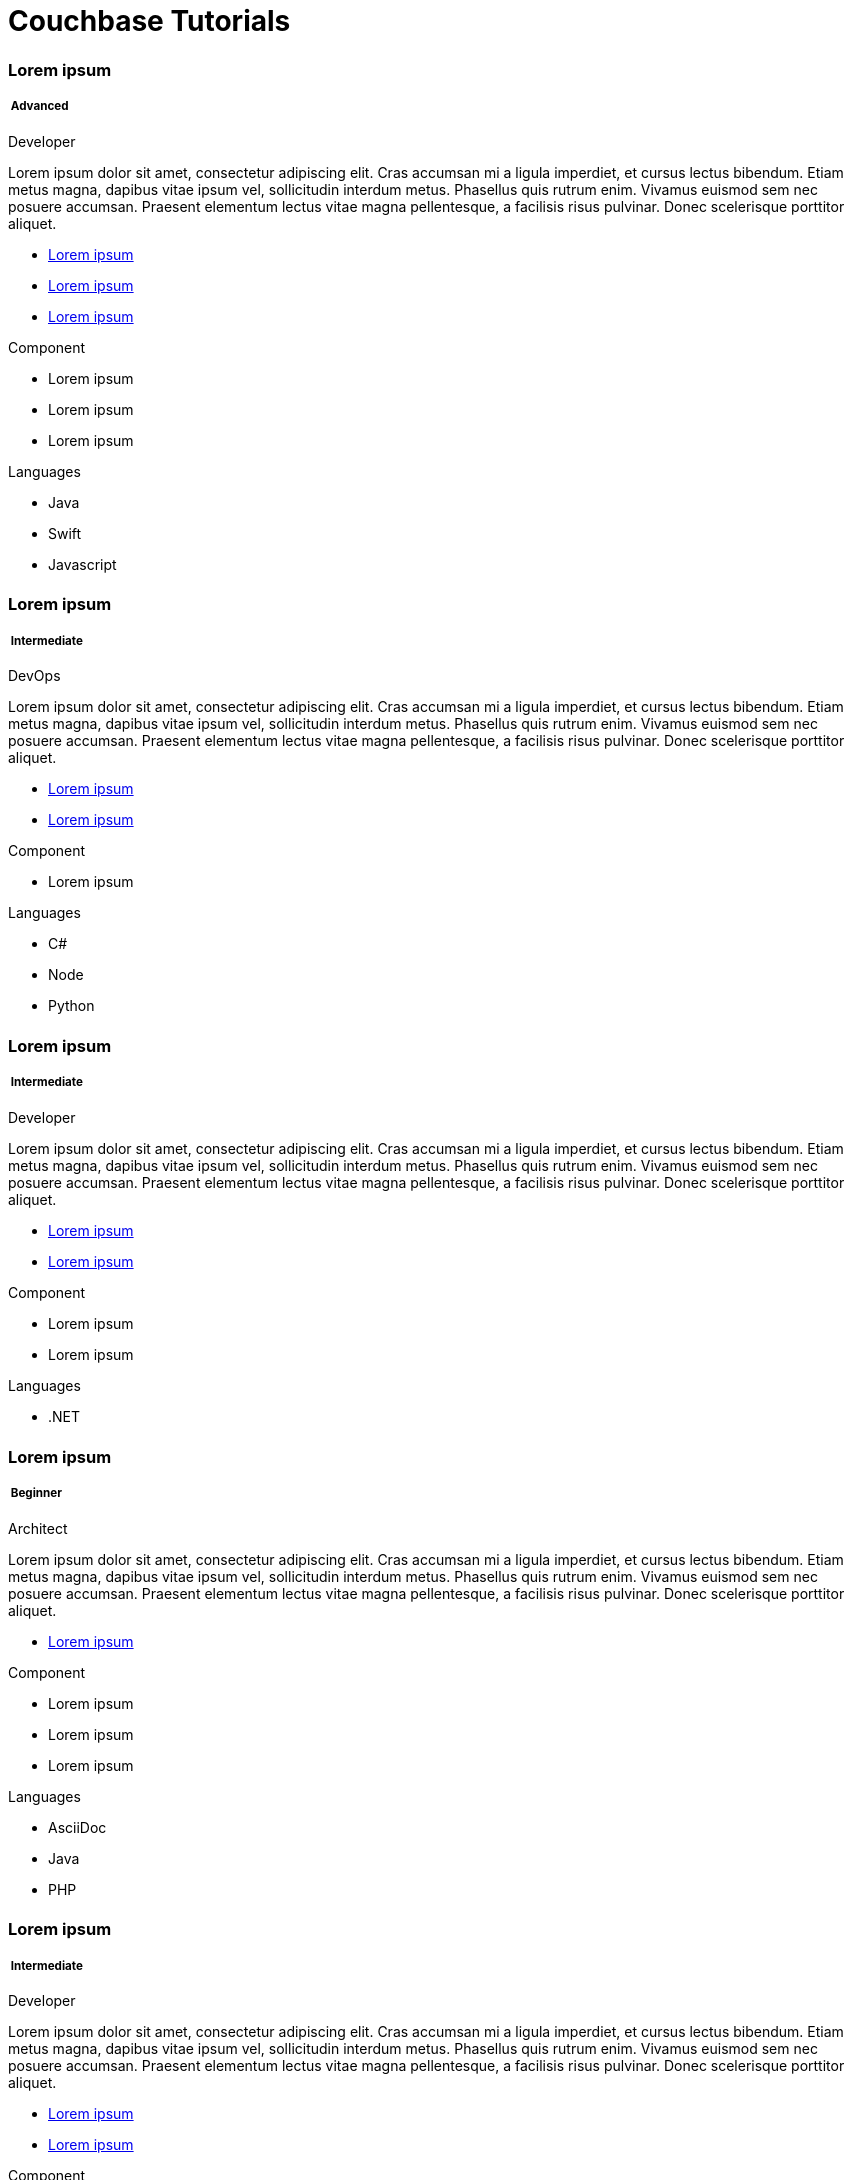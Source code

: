 = Couchbase Tutorials
:page-layout: landing-page-tutorials
:page-role: tiles
:!sectids:


[.column]
[.data-filter-column]
====== {empty}
++++
<div data-level="advanced" data-category="advanced java swift javascript " class="sub-heading two-column-heading">
<h3 class="text-color-brand-blue-secondary">Lorem ipsum</h3>
<div class="filter-info">
<h5 >
<img src="_/img/landing-page-icon/advanced-icon.svg" alt="" />
Advanced</h5>
<span data-role="advanced">Developer</span>
</div>
</div>
++++
[.content]

Lorem ipsum dolor sit amet, consectetur adipiscing elit. Cras accumsan mi a ligula imperdiet, et cursus lectus bibendum. Etiam metus magna, dapibus vitae ipsum vel, sollicitudin interdum metus. Phasellus quis rutrum enim. Vivamus euismod sem nec posuere accumsan. Praesent elementum lectus vitae magna pellentesque, a facilisis risus pulvinar. Donec scelerisque porttitor aliquet.

++++
<div class="other-info-list">
++++

[.box]
[.link]

* xref:#[Lorem ipsum]
* xref:#[Lorem ipsum]
* xref:#[Lorem ipsum]

[.box]
[.component]

.Component
* Lorem ipsum
* Lorem ipsum
* Lorem ipsum

[.box]
[.languages]

.Languages
* Java
* Swift
* Javascript

++++
</div>
++++



[.column]
[.data-filter-column]
====== {empty}
++++
    <div data-level="intermediate" data-category="intermediate c# node Python "  class="sub-heading two-column-heading">
        <h3 class="text-color-brand-blue-secondary">Lorem ipsum</h3>
        <div class="filter-info">
        <h5 >
        <img src="_/img/landing-page-icon/intermediate-icon.svg" alt="" />
        Intermediate</h5>
        <span>DevOps</span>
        </div>
    </div>
++++
[.content]

Lorem ipsum dolor sit amet, consectetur adipiscing elit. Cras accumsan mi a ligula imperdiet, et cursus lectus bibendum. Etiam metus magna, dapibus vitae ipsum vel, sollicitudin interdum metus. Phasellus quis rutrum enim. Vivamus euismod sem nec posuere accumsan. Praesent elementum lectus vitae magna pellentesque, a facilisis risus pulvinar. Donec scelerisque porttitor aliquet.

++++
<div class="other-info-list">
++++

[.box]

* xref:#[Lorem ipsum]
* xref:#[Lorem ipsum]


[.box]
.Component
* Lorem ipsum

[.box]
.Languages
* C#
* Node
* Python

++++
</div>
++++

[.column]
[.data-filter-column]
====== {empty}
++++
    <div data-level="intermediate" data-category="intermediate .net" class="sub-heading two-column-heading">
        <h3 class="text-color-brand-blue-secondary">Lorem ipsum</h3>
        <div class="filter-info">
        <h5 >
        <img src="_/img/landing-page-icon/intermediate-icon.svg" alt="" />
        Intermediate</h5>
        <span>Developer</span>
        </div>
    </div>
++++
[.content]

Lorem ipsum dolor sit amet, consectetur adipiscing elit. Cras accumsan mi a ligula imperdiet, et cursus lectus bibendum. Etiam metus magna, dapibus vitae ipsum vel, sollicitudin interdum metus. Phasellus quis rutrum enim. Vivamus euismod sem nec posuere accumsan. Praesent elementum lectus vitae magna pellentesque, a facilisis risus pulvinar. Donec scelerisque porttitor aliquet.

++++
<div class="other-info-list">
++++

[.box]

* xref:#[Lorem ipsum]
* xref:#[Lorem ipsum]


[.box]
.Component
* Lorem ipsum
* Lorem ipsum

[.box]
.Languages
* .NET

++++
</div>
++++

[.column]
[.data-filter-column]
====== {empty}
++++
    <div data-level="beginner" data-category="beginner ascidoc java php" class="sub-heading two-column-heading">
        <h3 class="text-color-brand-blue-secondary">Lorem ipsum</h3>
        <div class="filter-info">
        <h5 >
        <img src="_/img/landing-page-icon/beginner-icon.svg" alt="" />
        Beginner</h5>
        <span>Architect</span>
        </div>
    </div>
++++
[.content]

Lorem ipsum dolor sit amet, consectetur adipiscing elit. Cras accumsan mi a ligula imperdiet, et cursus lectus bibendum. Etiam metus magna, dapibus vitae ipsum vel, sollicitudin interdum metus. Phasellus quis rutrum enim. Vivamus euismod sem nec posuere accumsan. Praesent elementum lectus vitae magna pellentesque, a facilisis risus pulvinar. Donec scelerisque porttitor aliquet.

++++
<div class="other-info-list">
++++

[.box]

* xref:#[Lorem ipsum]

[.box]
.Component
* Lorem ipsum
* Lorem ipsum
* Lorem ipsum

[.box]
.Languages
* AsciiDoc
* Java
* PHP

++++
</div>
++++

[.column]
[.data-filter-column]
====== {empty}
++++
    <div data-level="intermediate" data-category="intermediate react " class="sub-heading two-column-heading">
        <h3 class="text-color-brand-blue-secondary">Lorem ipsum</h3>
        <div class="filter-info">
        <h5 >
        <img src="_/img/landing-page-icon/intermediate-icon.svg" alt="" />
        Intermediate</h5>
        <span>Developer</span>
        </div>
    </div>
++++
[.content]

Lorem ipsum dolor sit amet, consectetur adipiscing elit. Cras accumsan mi a ligula imperdiet, et cursus lectus bibendum. Etiam metus magna, dapibus vitae ipsum vel, sollicitudin interdum metus. Phasellus quis rutrum enim. Vivamus euismod sem nec posuere accumsan. Praesent elementum lectus vitae magna pellentesque, a facilisis risus pulvinar. Donec scelerisque porttitor aliquet.

++++
<div class="other-info-list">
++++

[.box]

* xref:#[Lorem ipsum]
* xref:#[Lorem ipsum]

[.box]
.Component
* Lorem ipsum
* Lorem ipsum
* Lorem ipsum

[.box]
.Languages
* React

++++
</div>
++++

[.column]
[.data-filter-column]
====== {empty}
++++
    <div data-level="advanced" data-category="advanced angular react vue" class="sub-heading two-column-heading">
        <h3 class="text-color-brand-blue-secondary">Lorem ipsum</h3>
        <div class="filter-info">
        <h5 >
        <img src="_/img/landing-page-icon/advanced-icon.svg" alt="" />
        Advanced</h5>
        <span>Architect</span>
        </div>
    </div>
++++
[.content]

Lorem ipsum dolor sit amet, consectetur adipiscing elit. Cras accumsan mi a ligula imperdiet, et cursus lectus bibendum. Etiam metus magna, dapibus vitae ipsum vel, sollicitudin interdum metus. Phasellus quis rutrum enim. Vivamus euismod sem nec posuere accumsan. Praesent elementum lectus vitae magna pellentesque, a facilisis risus pulvinar. Donec scelerisque porttitor aliquet.

++++
<div class="other-info-list">
++++

[.box]

* xref:#[Lorem ipsum]

[.box]
.Component
* Lorem ipsum
* Lorem ipsum
* Lorem ipsum

[.box]
.Languages
* Angular
* React
* Vue

++++
</div>
++++